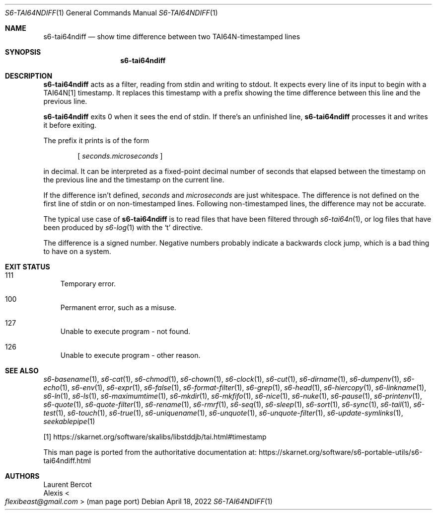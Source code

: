 .Dd April 18, 2022
.Dt S6-TAI64NDIFF 1
.Os
.Sh NAME
.Nm s6-tai64ndiff
.Nd show time difference between two TAI64N-timestamped lines
.Sh SYNOPSIS
.Nm
.Sh DESCRIPTION
.Nm
acts as a filter, reading from stdin and writing to stdout.
It expects every line of its input to begin with a TAI64N[1]
timestamp.
It replaces this timestamp with a prefix showing the time difference
between this line and the previous line.
.Pp
.Nm
exits 0 when it sees the end of stdin.
If there's an unfinished line,
.Nm
processes it and writes it before exiting.
.Pp
The prefix it prints is of the form
.sp
.D1 [ \& Va seconds . Ns Va microseconds \& ]
.sp
in decimal.
It can be interpreted as a fixed-point decimal number of seconds that
elapsed between the timestamp on the previous line and the timestamp
on the current line.
.Pp
If the difference isn't defined,
.Va seconds
and
.Va microseconds
are just whitespace.
The difference is not defined on the first line of stdin or on
non-timestamped lines.
Following non-timestamped lines, the difference may not be accurate.
.Pp
The typical use case of
.Nm
is to read files that have been filtered through
.Xr s6-tai64n 1 ,
or log files that have been produced by
.Xr s6-log 1
with the
.Ql t
directive.
.Pp
The difference is a signed number.
Negative numbers probably indicate a backwards clock jump, which is a
bad thing to have on a system.
.Sh EXIT STATUS
.Bl -tag -width x
.It 111
Temporary error.
.It 100
Permanent error, such as a misuse.
.It 127
Unable to execute program - not found.
.It 126
Unable to execute program - other reason.
.El
.Sh SEE ALSO
.Xr s6-basename 1 ,
.Xr s6-cat 1 ,
.Xr s6-chmod 1 ,
.Xr s6-chown 1 ,
.Xr s6-clock 1 ,
.Xr s6-cut 1 ,
.Xr s6-dirname 1 ,
.Xr s6-dumpenv 1 ,
.Xr s6-echo 1 ,
.Xr s6-env 1 ,
.Xr s6-expr 1 ,
.Xr s6-false 1 ,
.Xr s6-format-filter 1 ,
.Xr s6-grep 1 ,
.Xr s6-head 1 ,
.Xr s6-hiercopy 1 ,
.Xr s6-linkname 1 ,
.Xr s6-ln 1 ,
.Xr s6-ls 1 ,
.Xr s6-maximumtime 1 ,
.Xr s6-mkdir 1 ,
.Xr s6-mkfifo 1 ,
.Xr s6-nice 1 ,
.Xr s6-nuke 1 ,
.Xr s6-pause 1 ,
.Xr s6-printenv 1 ,
.Xr s6-quote 1 ,
.Xr s6-quote-filter 1 ,
.Xr s6-rename 1 ,
.Xr s6-rmrf 1 ,
.Xr s6-seq 1 ,
.Xr s6-sleep 1 ,
.Xr s6-sort 1 ,
.Xr s6-sync 1 ,
.Xr s6-tail 1 ,
.Xr s6-test 1 ,
.Xr s6-touch 1 ,
.Xr s6-true 1 ,
.Xr s6-uniquename 1 ,
.Xr s6-unquote 1 ,
.Xr s6-unquote-filter 1 ,
.Xr s6-update-symlinks 1 ,
.Xr seekablepipe 1
.Pp
[1]
.Lk https://skarnet.org/software/skalibs/libstddjb/tai.html#timestamp
.Pp
This man page is ported from the authoritative documentation at:
.Lk https://skarnet.org/software/s6-portable-utils/s6-tai64ndiff.html
.Sh AUTHORS
.An Laurent Bercot
.An Alexis Ao Mt flexibeast@gmail.com Ac (man page port)

